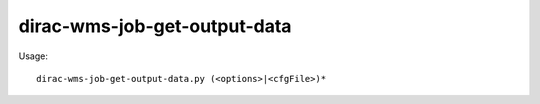 ====================================
dirac-wms-job-get-output-data
====================================

Usage::

  dirac-wms-job-get-output-data.py (<options>|<cfgFile>)* 

